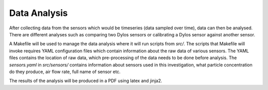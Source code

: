 Data Analysis
=============

After collecting data from the sensors which would be timeseries (data sampled over time), data can then be analysed.
There are different analyses such as comparing two Dylos sensors or calibrating a Dylos sensor against another sensor.

A Makefile will be used to manage the data analysis where it will run scripts from `src/`.
The scripts that Makefile will invoke requires YAML configuration files which contain information about the raw data of various sensors.
The YAML files contains the location of raw data, which pre-processing of the data needs to be done before analysis.
The `sensors.yaml` in `src/sensors/` contains information about sensors used in this investigation, what particle concentration do they produce, air flow rate, full name of sensor etc.

The results of the analysis will be produced in a PDF using latex and jinja2.

